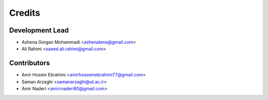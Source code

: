 =======
Credits
=======

Development Lead
----------------

* Ashena Gorgan Mohammadi <ashenatena@gmail.com>

* Ali Rahimi <saeed.ali.rahimi@gmail.com>

Contributors
------------

* Amir Hosein Ebrahimi <amirhosseinebrahimi77@gmail.com>

* Saman Arzaghi <samanarzaghi@ut.ac.ir>

* Amir Naderi <amirrnaderi80@gmail.com>